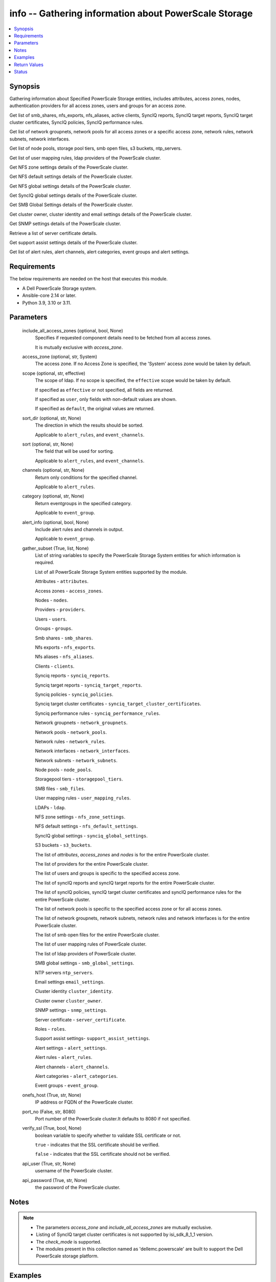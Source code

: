 .. _info_module:


info -- Gathering information about PowerScale Storage
======================================================

.. contents::
   :local:
   :depth: 1


Synopsis
--------

Gathering information about Specified PowerScale Storage entities, includes attributes, access zones, nodes, authentication providers for all access zones, users and groups for an access zone.

Get list of smb_shares, nfs_exports, nfs_aliases, active clients, SyncIQ reports, SyncIQ target reports, SyncIQ target cluster certificates, SyncIQ policies, SyncIQ performance rules.

Get list of network groupnets, network pools for all access zones or a specific access zone, network rules, network subnets, network interfaces.

Get list of node pools, storage pool tiers, smb open files, s3 buckets, ntp_servers.

Get list of user mapping rules, ldap providers of the PowerScale cluster.

Get NFS zone settings details of the PowerScale cluster.

Get NFS default settings details of the PowerScale cluster.

Get NFS global settings details of the PowerScale cluster.

Get SyncIQ global settings details of the PowerScale cluster.

Get SMB Global Settings details of the PowerScale cluster.

Get cluster owner, cluster identity and email settings details of the PowerScale cluster.

Get SNMP settings details of the PowerScale cluster.

Retrieve a list of server certificate details.

Get support assist settings details of the PowerScale cluster.

Get list of alert rules, alert channels, alert categories, event groups and alert settings.



Requirements
------------
The below requirements are needed on the host that executes this module.

- A Dell PowerScale Storage system.
- Ansible-core 2.14 or later.
- Python 3.9, 3.10 or 3.11.



Parameters
----------

  include_all_access_zones (optional, bool, None)
    Specifies if requested component details need to be fetched from all access zones.

    It is mutually exclusive with *access_zone*.


  access_zone (optional, str, System)
    The access zone. If no Access Zone is specified, the 'System' access zone would be taken by default.


  scope (optional, str, effective)
    The scope of ldap. If no scope is specified, the ``effective`` scope would be taken by default.

    If specified as ``effective`` or not specified, all fields are returned.

    If specified as ``user``, only fields with non-default values are shown.

    If specified as ``default``, the original values are returned.


  sort_dir (optional, str, None)
    The direction in which the results should be sorted.

    Applicable to ``alert_rules``, and ``event_channels``.


  sort (optional, str, None)
    The field that will be used for sorting.

    Applicable to ``alert_rules``, and ``event_channels``.


  channels (optional, str, None)
    Return only conditions for the specified channel.

    Applicable to ``alert_rules``.


  category (optional, str, None)
    Return eventgroups in the specified category.

    Applicable to ``event_group``.


  alert_info (optional, bool, None)
    Include alert rules and channels in output.

    Applicable to ``event_group``.


  gather_subset (True, list, None)
    List of string variables to specify the PowerScale Storage System entities for which information is required.

    List of all PowerScale Storage System entities supported by the module.

    Attributes - ``attributes``.

    Access zones - ``access_zones``.

    Nodes - ``nodes``.

    Providers - ``providers``.

    Users - ``users``.

    Groups - ``groups``.

    Smb shares - ``smb_shares``.

    Nfs exports - ``nfs_exports``.

    Nfs aliases - ``nfs_aliases``.

    Clients - ``clients``.

    Synciq reports - ``synciq_reports``.

    Synciq target reports - ``synciq_target_reports``.

    Synciq policies - ``synciq_policies``.

    Synciq target cluster certificates - ``synciq_target_cluster_certificates``.

    Synciq performance rules - ``synciq_performance_rules``.

    Network groupnets - ``network_groupnets``.

    Network pools - ``network_pools``.

    Network rules - ``network_rules``.

    Network interfaces - ``network_interfaces``.

    Network subnets - ``network_subnets``.

    Node pools - ``node_pools``.

    Storagepool tiers - ``storagepool_tiers``.

    SMB files - ``smb_files``.

    User mapping rules - ``user_mapping_rules``.

    LDAPs - ``ldap``.

    NFS zone settings - ``nfs_zone_settings``.

    NFS default settings - ``nfs_default_settings``.

    SyncIQ global settings - ``synciq_global_settings``.

    S3 buckets - ``s3_buckets``.

    The list of *attributes*, *access_zones* and *nodes* is for the entire PowerScale cluster.

    The list of providers for the entire PowerScale cluster.

    The list of users and groups is specific to the specified access zone.

    The list of syncIQ reports and syncIQ target reports for the entire PowerScale cluster.

    The list of syncIQ policies, syncIQ target cluster certificates and syncIQ performance rules for the entire PowerScale cluster.

    The list of network pools is specific to the specified access zone or for all access zones.

    The list of network groupnets, network subnets, network rules and network interfaces is for the entire PowerScale cluster.

    The list of smb open files for the entire PowerScale cluster.

    The list of user mapping rules of PowerScale cluster.

    The list of ldap providers of PowerScale cluster.

    SMB global settings - ``smb_global_settings``.

    NTP servers ``ntp_servers``.

    Email settings ``email_settings``.

    Cluster identity ``cluster_identity``.

    Cluster owner ``cluster_owner``.

    SNMP settings - ``snmp_settings``.

    Server certificate - ``server_certificate``.

    Roles - ``roles``.

    Support assist settings- ``support_assist_settings``.

    Alert settings - ``alert_settings``.

    Alert rules - ``alert_rules``.

    Alert channels - ``alert_channels``.

    Alert categories - ``alert_categories``.

    Event groups - ``event_group``.


  onefs_host (True, str, None)
    IP address or FQDN of the PowerScale cluster.


  port_no (False, str, 8080)
    Port number of the PowerScale cluster.It defaults to 8080 if not specified.


  verify_ssl (True, bool, None)
    boolean variable to specify whether to validate SSL certificate or not.

    ``true`` - indicates that the SSL certificate should be verified.

    ``false`` - indicates that the SSL certificate should not be verified.


  api_user (True, str, None)
    username of the PowerScale cluster.


  api_password (True, str, None)
    the password of the PowerScale cluster.





Notes
-----

.. note::
   - The parameters *access_zone* and *include_all_access_zones* are mutually exclusive.
   - Listing of SyncIQ target cluster certificates is not supported by isi_sdk_8_1_1 version.
   - The *check_mode* is supported.
   - The modules present in this collection named as 'dellemc.powerscale' are built to support the Dell PowerScale storage platform.




Examples
--------

.. code-block:: yaml+jinja

    
    - name: Get attributes of the PowerScale cluster
      dellemc.powerscale.info:
        onefs_host: "{{onefs_host}}"
        port_no: "{{powerscaleport}}"
        verify_ssl: "{{verify_ssl}}"
        api_user: "{{api_user}}"
        api_password: "{{api_password}}"
        gather_subset:
          - attributes

    - name: Get access_zones of the PowerScale cluster
      dellemc.powerscale.info:
        onefs_host: "{{onefs_host}}"
        port_no: "{{powerscaleport}}"
        verify_ssl: "{{verify_ssl}}"
        api_user: "{{api_user}}"
        api_password: "{{api_password}}"
        gather_subset:
          - access_zones

    - name: Get nodes of the PowerScale cluster
      dellemc.powerscale.info:
        onefs_host: "{{onefs_host}}"
        port_no: "{{powerscaleport}}"
        verify_ssl: "{{verify_ssl}}"
        api_user: "{{api_user}}"
        api_password: "{{api_password}}"
        gather_subset:
          - nodes

    - name: Get list of authentication providers for all access zones of the PowerScale cluster
      dellemc.powerscale.info:
        onefs_host: "{{onefs_host}}"
        port_no: "{{powerscaleport}}"
        verify_ssl: "{{verify_ssl}}"
        api_user: "{{api_user}}"
        api_password: "{{api_password}}"
        gather_subset:
          - providers

    - name: Get list of users for an access zone of the PowerScale cluster
      dellemc.powerscale.info:
        onefs_host: "{{onefs_host}}"
        port_no: "{{powerscaleport}}"
        verify_ssl: "{{verify_ssl}}"
        api_user: "{{api_user}}"
        api_password: "{{api_password}}"
        access_zone: "{{access_zone}}"
        gather_subset:
          - users

    - name: Get list of groups for an access zone of the PowerScale cluster
      dellemc.powerscale.info:
        onefs_host: "{{onefs_host}}"
        port_no: "{{powerscaleport}}"
        verify_ssl: "{{verify_ssl}}"
        api_user: "{{api_user}}"
        api_password: "{{api_password}}"
        access_zone: "{{access_zone}}"
        gather_subset:
          - groups

    - name: Get list of smb shares in the PowerScale cluster
      dellemc.powerscale.info:
        onefs_host: "{{onefs_host}}"
        port_no: "{{powerscaleport}}"
        verify_ssl: "{{verify_ssl}}"
        api_user: "{{api_user}}"
        api_password: "{{api_password}}"
        access_zone: "{{access_zone}}"
        gather_subset:
          - smb_shares

    - name: Get list of nfs exports in the PowerScale cluster
      dellemc.powerscale.info:
        onefs_host: "{{onefs_host}}"
        port_no: "{{powerscaleport}}"
        verify_ssl: "{{verify_ssl}}"
        api_user: "{{api_user}}"
        api_password: "{{api_password}}"
        access_zone: "{{access_zone}}"
        gather_subset:
          - nfs_exports

    - name: Get list of nfs aliases in the PowerScale cluster
      dellemc.powerscale.info:
        onefs_host: "{{onefs_host}}"
        port_no: "{{powerscaleport}}"
        verify_ssl: "{{verify_ssl}}"
        api_user: "{{api_user}}"
        api_password: "{{api_password}}"
        access_zone: "{{access_zone}}"
        gather_subset:
          - nfs_aliases

    - name: Get list of clients in the PowerScale cluster
      dellemc.powerscale.info:
        onefs_host: "{{onefs_host}}"
        port_no: "{{powerscaleport}}"
        verify_ssl: "{{verify_ssl}}"
        api_user: "{{api_user}}"
        api_password: "{{api_password}}"
        gather_subset:
          - clients

    - name: Get list of SyncIQ reports and SyncIQ target Reports in the PowerScale cluster
      dellemc.powerscale.info:
        onefs_host: "{{onefs_host}}"
        port_no: "{{powerscaleport}}"
        verify_ssl: "{{verify_ssl}}"
        api_user: "{{api_user}}"
        api_password: "{{api_password}}"
        gather_subset:
          - synciq_reports
          - synciq_target_reports

    - name: Get list of SyncIQ policies in the PowerScale cluster
      dellemc.powerscale.info:
        onefs_host: "{{onefs_host}}"
        port_no: "{{powerscaleport}}"
        verify_ssl: "{{verify_ssl}}"
        api_user: "{{api_user}}"
        api_password: "{{api_password}}"
        gather_subset:
          - synciq_policies

    - name: Get list of SyncIQ target cluster certificates in the PowerScale cluster
      dellemc.powerscale.info:
        onefs_host: "{{onefs_host}}"
        port_no: "{{powerscaleport}}"
        verify_ssl: "{{verify_ssl}}"
        api_user: "{{api_user}}"
        api_password: "{{api_password}}"
        gather_subset:
          - synciq_target_cluster_certificates

    - name: Get list of SyncIQ performance rules in the PowerScale cluster
      dellemc.powerscale.info:
        onefs_host: "{{onefs_host}}"
        port_no: "{{powerscaleport}}"
        verify_ssl: "{{verify_ssl}}"
        api_user: "{{api_user}}"
        api_password: "{{api_password}}"
        gather_subset:
          - synciq_performance_rules

    - name: Get list of network groupnets of the PowerScale cluster
      dellemc.powerscale.info:
        onefs_host: "{{onefs_host}}"
        verify_ssl: "{{verify_ssl}}"
        api_user: "{{api_user}}"
        api_password: "{{api_password}}"
        gather_subset:
          - network_groupnets

    - name: Get list of network pools of the PowerScale cluster
      dellemc.powerscale.info:
        onefs_host: "{{onefs_host}}"
        verify_ssl: "{{verify_ssl}}"
        api_user: "{{api_user}}"
        api_password: "{{api_password}}"
        gather_subset:
          - network_pools

    - name: Get list of network pools for all access zones of the PowerScale cluster
      dellemc.powerscale.info:
        onefs_host: "{{onefs_host}}"
        verify_ssl: "{{verify_ssl}}"
        api_user: "{{api_user}}"
        include_all_access_zones: true
        gather_subset:
          - network_pools

    - name: Get list of network rules of the PowerScale cluster
      dellemc.powerscale.info:
        onefs_host: "{{onefs_host}}"
        verify_ssl: "{{verify_ssl}}"
        api_user: "{{api_user}}"
        api_password: "{{api_password}}"
        gather_subset:
          - network_rules

    - name: Get list of network interfaces of the PowerScale cluster
      dellemc.powerscale.info:
        onefs_host: "{{onefs_host}}"
        verify_ssl: "{{verify_ssl}}"
        api_user: "{{api_user}}"
        api_password: "{{api_password}}"
        gather_subset:
          - network_interfaces

    - name: Get list of network subnets of the PowerScale cluster
      dellemc.powerscale.info:
        onefs_host: "{{onefs_host}}"
        verify_ssl: "{{verify_ssl}}"
        api_user: "{{api_user}}"
        api_password: "{{api_password}}"
        gather_subset:
          - network_subnets

    - name: Get list of node pools of the PowerScale cluster
      dellemc.powerscale.info:
        onefs_host: "{{onefs_host}}"
        verify_ssl: "{{verify_ssl}}"
        api_user: "{{api_user}}"
        api_password: "{{api_password}}"
        gather_subset:
          - node_pools
      register: subset_result

    - name: Get list of storage pool tiers of the PowerScale cluster
      dellemc.powerscale.info:
        onefs_host: "{{onefs_host}}"
        verify_ssl: "{{verify_ssl}}"
        api_user: "{{api_user}}"
        api_password: "{{api_password}}"
        gather_subset:
          - storagepool_tiers
      register: subset_result

    - name: Get list of smb open files of the PowerScale cluster
      dellemc.powerscale.info:
        onefs_host: "{{onefs_host}}"
        verify_ssl: "{{verify_ssl}}"
        api_user: "{{api_user}}"
        api_password: "{{api_password}}"
        gather_subset:
          - smb_files

    - name: Get list of user mapping rule of the PowerScale cluster
      dellemc.powerscale.info:
        onefs_host: "{{onefs_host}}"
        verify_ssl: "{{verify_ssl}}"
        api_user: "{{api_user}}"
        api_password: "{{api_password}}"
        gather_subset:
          - user_mapping_rules

    - name: Get list of ldap providers of the PowerScale cluster
      dellemc.powerscale.info:
        onefs_host: "{{onefs_host}}"
        verify_ssl: "{{verify_ssl}}"
        api_user: "{{api_user}}"
        api_password: "{{api_password}}"
        gather_subset:
          - ldap
        scope: "effective"

    - name: Get the NFS zone settings of the PowerScale cluster
      dellemc.powerscale.info:
        onefs_host: "{{onefs_host}}"
        verify_ssl: "{{verify_ssl}}"
        api_user: "{{api_user}}"
        api_password: "{{api_password}}"
        gather_subset:
          - nfs_zone_settings

    - name: Get the NFS default settings of the PowerScale cluster
      dellemc.powerscale.info:
        onefs_host: "{{onefs_host}}"
        verify_ssl: "{{verify_ssl}}"
        api_user: "{{api_user}}"
        api_password: "{{api_password}}"
        gather_subset:
          - nfs_default_settings

    - name: Get the NFS global settings of the PowerScale cluster
      dellemc.powerscale.info:
        onefs_host: "{{onefs_host}}"
        verify_ssl: "{{verify_ssl}}"
        api_user: "{{api_user}}"
        api_password: "{{api_password}}"
        gather_subset:
          - nfs_global_settings

    - name: Get SyncIQ global settings details of the PowerScale cluster
      dellemc.powerscale.info:
        onefs_host: "{{ onefs_host }}"
        verify_ssl: "{{ verify_ssl }}"
        api_user: "{{ api_user }}"
        api_password: "{{ api_password }}"
        gather_subset:
          - synciq_global_settings

    - name: Get S3 bucket list for the PowerScale cluster
      dellemc.powerscale.info:
        onefs_host: "{{ onefs_host }}"
        verify_ssl: "{{ verify_ssl }}"
        api_user: "{{ api_user }}"
        api_password: "{{ api_password }}"
        gather_subset:
          - s3_buckets

    - name: Get SMB global settings from PowerScale cluster
      dellemc.powerscale.info:
        onefs_host: "{{ onefs_host }}"
        verify_ssl: "{{ verify_ssl }}"
        api_user: "{{ api_user }}"
        api_password: "{{ api_password }}"
        gather_subset:
          - smb_global_settings

    - name: Get the list of server certificate
      dellemc.powerscale.info:
        onefs_host: "{{ onefs_host }}"
        verify_ssl: "{{ verify_ssl }}"
        api_user: "{{ api_user }}"
        api_password: "{{ api_password }}"
        gather_subset:
          - server_certificate

    - name: Get NTP servers from PowerScale cluster
      dellemc.powerscale.info:
        onefs_host: "{{ onefs_host }}"
        verify_ssl: "{{ verify_ssl }}"
        api_user: "{{ api_user }}"
        api_password: "{{ api_password }}"
        gather_subset:
          - ntp_servers

    - name: Get SNMP settings from PowerScale cluster
      dellemc.powerscale.info:
        onefs_host: "{{ onefs_host }}"
        verify_ssl: "{{ verify_ssl }}"
        api_user: "{{ api_user }}"
        api_password: "{{ api_password }}"
        gather_subset:
          - snmp_settings

    - name: Get email settings details from PowerScale cluster
      dellemc.powerscale.info:
        onefs_host: "{{ onefs_host }}"
        verify_ssl: "{{ verify_ssl }}"
        api_user: "{{ api_user }}"
        api_password: "{{ api_password }}"
        gather_subset:
          - email_settings

    - name: Get cluster identity details from PowerScale cluster
      dellemc.powerscale.info:
        onefs_host: "{{ onefs_host }}"
        verify_ssl: "{{ verify_ssl }}"
        api_user: "{{ api_user }}"
        api_password: "{{ api_password }}"
        gather_subset:
          - cluster_identity

    - name: Get cluster owner details from PowerScale cluster
      dellemc.powerscale.info:
        onefs_host: "{{ onefs_host }}"
        verify_ssl: "{{ verify_ssl }}"
        api_user: "{{ api_user }}"
        api_password: "{{ api_password }}"
        gather_subset:
          - cluster_owner

    - name: Get support assist settings from PowerScale cluster
      dellemc.powerscale.info:
        onefs_host: "{{ onefs_host }}"
        verify_ssl: "{{ verify_ssl }}"
        api_user: "{{ api_user }}"
        api_password: "{{ api_password }}"
        gather_subset:
          - support_assist_settings

    - name: Get alert categories and alert settings from PowerScale cluster
      dellemc.powerscale.info:
        onefs_host: "{{ onefs_host }}"
        verify_ssl: "{{ verify_ssl }}"
        api_user: "{{ api_user }}"
        api_password: "{{ api_password }}"
        gather_subset:
          - alert_categories
          - alert_settings

    - name: Get list of alert rules in descending order from PowerScale cluster
      dellemc.powerscale.info:
        onefs_host: "{{ onefs_host }}"
        verify_ssl: "{{ verify_ssl }}"
        api_user: "{{ api_user }}"
        api_password: "{{ api_password }}"
        gather_subset:
          - alert_rules
        sort_dir: "desc"

    - name: Get list of event groups with alert info from PowerScale cluster
      dellemc.powerscale.info:
        onefs_host: "{{ onefs_host }}"
        verify_ssl: "{{ verify_ssl }}"
        api_user: "{{ api_user }}"
        api_password: "{{ api_password }}"
        gather_subset:
          - event_group
        alert_info: true

    - name: Get sorted list of alert channel based on name key from PowerScale cluster
      dellemc.powerscale.info:
        onefs_host: "{{ onefs_host }}"
        verify_ssl: "{{ verify_ssl }}"
        api_user: "{{ api_user }}"
        api_password: "{{ api_password }}"
        gather_subset:
          - alert_channels
        sort: "name"



Return Values
-------------

changed (always, bool, false)
  Shows Whether or not the resource has changed.


AccessZones (When C(access_zones) is in a given I(gather_subset), dict, [{'zones': [{'alternate_system_provider': 'lsa-file-provider:MinimumRequired', 'auth_providers': ['lsa-local-provider:sampe-az'], 'cache_entry_expiry': 14400, 'groupnet': 'groupnet0', 'home_directory_umask': 63, 'id': 'Bhavneet-SS', 'ifs_restricted': [], 'name': 'Bhavneet-SS', 'negative_cache_entry_expiry': 60, 'netbios_name': '', 'path': '/ifs', 'skeleton_directory': '/usr/share/skel', 'system': False, 'system_provider': 'lsa-file-provider:System', 'user_mapping_rules': [], 'zone_id': 18}]}])
  Access zones of  the PowerScale storage system.


  zones (, list, )
    List of different access zone.



Attributes (When C(attributes) is in a given I(gather_subset), dict, {'Cluster_Version': {'errors': [], 'nodes': [{'build': 'B_9_5_0_005(RELEASE)', 'id': 1, 'release': 'x.x.0.0', 'revision': '124', 'type': 'Isilon OneFS', 'version': 'Isilon OneFS x.x.0.0'}], 'total': 3}, 'Config': {'description': '', 'devices': [{'devid': 1, 'guid': '000e1e84be90ac5e7d62df0dfc180d3d0ccb', 'is_up': True, 'lnn': 1}], 'encoding': 'utf-8', 'guid': '000e1e84be902f5f7d62ef254853667f0792', 'has_quorum': True, 'is_compliance': False, 'is_virtual': False, 'is_vonefs': False, 'join_mode': 'Manual', 'local_devid': 1, 'local_lnn': 1, 'local_serial': 'xxxx-xxxx-xxxxx', 'name': 'LAB-IsilonS-xxxxx', 'onefs_version': {'build': 'B_x_x_0_005(RELEASE)', 'copyright': 'Copyright (c) 2001-2022 Dell Inc. All Rights Reserved.', 'reldate': 'xxxx', 'release': 'x.x.0.0', 'revision': '649926064822288389', 'type': 'Isilon OneFS', 'version': 'Isilon OneFS x.x.0.0'}, 'timezone': {'abbreviation': 'GMT', 'custom': '', 'name': 'Greenwich Mean Time', 'path': 'GMT'}, 'upgrade_type': None}, 'Contact_Info': {}, 'External_IP': {}, 'Logon_msg': {}})
  Different Attributes of the PowerScale storage system.


  Cluster_Version (, dict, )
    Cluster version of the PowerScale storage system.


  Config (, dict, )
    Config details of the PowerScale storage system.


  Contact_Info (, dict, )
    Contact details of the PowerScale storage system.


  External_IP (, dict, )
    External IPs of the PowerScale storage system.


  Logon_msg (, dict, )
    Log-on messages of the PowerScale storage system.



Clients (When C(clients) is in a given I(gather_subset), list, [{'local_address': 'x.x.x.x', 'local_name': 'x.x.x.x', 'node': 1, 'protocol': 'nfs4', 'remote_address': 'x.x.x.x', 'remote_name': 'x.x.x.x'}])
  List all clients present in the PowerScale system.


  local_address (, str, )
    Local address of the client.


  local_name (, str, )
    Local name of the client.


  node (, int, )
    Node on which client exists.


  protocol (, str, )
    Protocol that client uses.


  remote_address (, str, )
    Remote address of the client.


  remote_name (, str, )
    Remote address of the client.



Groups (When C(groups) is in a given I(gather_subset), list, [{'groups': [{'dn': 'CN=Administrators,CN=Builtin,DC=PIE-ISILONS-xxx', 'dns_domain': None, 'domain': 'BUILTIN', 'generated_gid': False, 'gid': {'id': 'GID:1544', 'name': None, 'type': None}, 'id': 'Administrators', 'member_of': None, 'name': 'Administrators', 'object_history': [], 'provider': 'lsa-local-provider:System', 'sam_account_name': 'Administrators', 'sid': {'id': 'SID:S-1-5-32-544', 'name': None, 'type': None}, 'type': 'group'}]}])
  List of all groups.


  groups (, list, )
    List of groups details.


    id (, str, )
      ID of the groups.


    name (, str, )
      Name of the groups.


    provider (, str, )
      The provider of the groups.




LdapProviders (When C(ldap) is in a given I(gather_subset), list, [{'linked_access_zones': ['System'], 'base_dn': 'dc=sample,dc=ldap,dc=domain,dc=com', 'bind_dn': 'cn=administrator,dc=sample,dc=ldap,dc=domain,dc=com', 'groupnet': 'groupnet', 'name': 'sample-ldap', 'server_uris': 'ldap://xx.xx.xx.xx', 'status': 'online'}])
  Provide details of LDAP providers.


  linked_access_zones (, list, )
    List of access zones linked to the authentication provider.


  base_dn (, str, )
    Specifies the root of the tree in which to search identities.


  bind_dn (, str, )
    Specifies the distinguished name for binding to the LDAP server.


  groupnet (, str, )
    Groupnet identifier.


  name (, str, )
    Specifies the name of the LDAP provider.


  server_uris (, str, )
    Specifies the server URIs.


  status (, str, )
    Specifies the status of the provider.



NetworkGroupnets (When C(network_groupnets) is in a given I(gather_subset), list, [{'id': 'sample', 'name': 'groupnet0'}])
  List of Network Groupnets.


  id (, str, )
    ID of the groupnet.


  name (, str, )
    Name of the groupnet.



NetworkInterfaces (When C(network_interfaces) is in a given I(gather_subset), list, [{'flags': [], 'id': '3:ext-agg', 'ip_addrs': [], 'ipv4_gateway': None, 'ipv6_gateway': None, 'lnn': 3, 'mtu': 0, 'name': 'ext-agg', 'nic_name': 'lagg0', 'owners': [], 'speed': None, 'status': 'inactive', 'type': 'aggregated', 'vlans': []}])
  List of Network interfaces.


  flags (, list, )
    List of interface flags.


  id (, str, )
    ID of the interface.


  ip_addrs (, list, )
    List of IP addresses.


  ipv4_gateway (, str, )
    Address of the default IPv4 gateway.


  ipv6_gateway (, str, )
    Address of the default IPv6 gateway.


  lnn (, int, )
    Interface's lnn.


  mtu (, int, )
    The mtu the interface.


  name (, str, )
    Name of the interface.


  nic_name (, str, )
    NIC name.


  owners (, list, )
    List of owners.


  speed (, int, )
    Interface's speed.


  status (, str, )
    Status of the interface.


  type (, str, )
    Type of the interface.


  vlans (, list, )
    List of VLANs.



NetworkPools (When C(network_pools) is in a given I(gather_subset), list, [{'id': 'groupnet0.subnet0.pool0', 'name': 'pool0'}])
  List of Network Pools.


  id (, str, )
    ID of the Network Pool.


  name (, str, )
    Name of the Network Pool.



NetworkRules (When C(network_rules) is in a given I(gather_subset), list, [{'id': 'groupnet0.subnet0.pool0.test_rule', 'name': 'test_rule'}])
  List of the Network rules.


  id (, str, )
    Name of the Network Pool.


  name (, str, )
    Name of the Network Pool.



NetworkSubnets (When C(network_subnets) is in a given I(gather_subset), list, [{'id': 'groupnet0.subnet0.pool0.test_rule', 'name': 'test_rule'}])
  List of the Network subnets.


  id (, str, )
    Name of the Network Pool.


  name (, str, )
    Name of the Network Pool.



NfsAliases (When C(nfs_aliases) is in a given I(gather_subset), list, [{'health': 'path not found', 'id': '/ifs_#$%^&*()', 'name': '/ifs_#$%^&*()', 'path': '/ifs/sample_alias_1', 'zone': 'System'}])
  List of NFS Aliases.


  health (, str, )
    Specifies the health of the NFS alias.


  id (, str, )
    ID of the NFS alias.


  name (, str, )
    Name of the NFS alias.


  path (, str, )
    Path of the NFS alias.


  zone (, str, )
    Access zone of the NFS alias.



NfsExports (When C(nfs_exports) is in a given I(gather_subset), list, [{'id': 205, 'paths': ['/ifs/data/sample/fs1']}])
  List of NFS exports.


  id (, str, )
    ID of the NFS exports.


  path (, list, )
    Path of the NFS exports.



NfsZoneSettings (When C(nfs_zone_settings) is in a given I(gather_subset), dict, {'nfsv4_allow_numeric_ids': True, 'nfsv4_domain': 'sample.com', 'nfsv4_no_domain': True, 'nfsv4_no_domain_uids': True, 'nfsv4_no_names': True, 'nfsv4_replace_domain': True, 'zone': 'System'})
  Details of NFS zone settings.


  nfsv4_allow_numeric_ids (, bool, )
    If ``true``, sends owners and groups as UIDs and GIDs when look up fails or if the *nfsv4_no_names* property is set to 1.


  nfsv4_domain (, str, )
    Specifies the domain through which users and groups are associated.


  nfsv4_no_domain (, bool, )
    If ``true``, sends owners and groups without a domain name.


  nfsv4_no_domain_uids (, bool, )
    If ``true``, sends UIDs and GIDs without a domain name.


  nfsv4_no_names (, bool, )
    If ``true``, sends owners and groups as UIDs and GIDs.


  nfsv4_replace_domain (, bool, )
    If ``true``, replaces the owner or group domain with an NFS domain name.


  zone (, str, )
    Specifies the access zone in which the NFS zone settings apply.



NfsGlobalSettings (When C(nfs_global_settings) is in a given I(gather_subset), dict, {'nfsv3_enabled': False, 'nfsv3_rdma_enabled': True, 'nfsv40_enabled': True, 'nfsv41_enabled': True, 'nfsv42_enabled': False, 'nfsv4_enabled': True, 'rpc_maxthreads': 20, 'rpc_minthreads': 17, 'rquota_enabled': True, 'service': True})
  Details of NFS global settings.


  nfsv3_enabled (, bool, )
    Whether NFSv3 protocol is enabled/disabled.


  nfsv3_rdma_enabled (, bool, )
    Whether rdma is enabled for NFSv3 protocol.


  nfsv40_enabled (, bool, )
    Whether version 0 of NFSv4 protocol is enabled/disabled.


  nfsv41_enabled (, bool, )
    Whether version 1 of NFSv4 protocol is enabled/disabled.


  nfsv42_enabled (, bool, )
    Whether version 2 of NFSv4 protocol is enabled/disabled.


  nfsv4_enabled (, bool, )
    Whether NFSv4 protocol is enabled/disabled.


  rpc_maxthreads (, int, )
    Specifies the maximum number of threads in the nfsd thread pool.


  rpc_minhreads (, int, )
    Specifies the minimum number of threads in the nfsd thread pool.


  rquota_enabled (, bool, )
    Whether the rquota protocol is enabled/disabled.


  service (, bool, )
    Whether the NFS service is enabled/disabled.



NodePools (When C(node_pools) is in a given I(gather_subset), list, [{'can_disable_l3': True, 'can_enable_l3': True, 'health_flags': ['missing_drives'], 'id': 1, 'l3': True, 'l3_status': 'l3', 'lnns': [1], 'manual': False, 'name': 's210_6.9tb_1.6tb-ssd_64gb', 'node_type_ids': [1], 'protection_policy': '+2d:1n', 'tier': None, 'transfer_limit_pct': 90, 'transfer_limit_state': 'default', 'usage': {}}])
  List of the Node pools.


  id (, str, )
    ID of the node pool.


  lnns (, list, )
    Node pool's lnns.


  name (, str, )
    Name of the node pool.


  protection_policy (, str, )
    Protection policy of the node pool.


  usage (, dict, )
    Usage of the node pool.



Nodes (When C(nodes) is in a given I(gather_subset), dict, {'nodes': [], 'total': 1})
  Contain the list of Nodes in the PowerScale cluster.


  nodes (, list, )
    Specifies the deatils of the node.


  total (, int, )
    Total number of nodes.



Providers (When C(providers) is in a given I(gather_subset), list, {'provider_instances': [{'active_server': None, 'connections': [], 'groupnet': None, 'id': 'lsa-local-provider:System', 'name': 'System', 'status': 'active', 'type': 'local', 'zone_name': 'System'}]})
  Contains different type of providers in the PowerScale system.


  provider_instances (, list, )
    List of providers.


    active_server (, str, )
      Active server of the provider.


    connections (, str, )
      Different connections of provider.


    groupnet (, str, )
      Groupnet of the provider.


    id (, str, )
      ID of the provider.


    name (, str, )
      Name of the provider.


    status (, str, )
      Status of the provider.


    type (, str, )
      Type of the provider


    zone_name (, str, )
      Access zone of the provider.




SmbOpenFiles (When C(smb_files) is in a given I(gather_subset), list, [{'file': 'C:\\ifs', 'id': 1370, 'locks': 0, 'permissions': ['read'], 'user': 'admin'}])
  List of SMB open files.


  file (, str, )
    Path of file within /ifs.


  id (, int, )
    The ID of the SMB open file.


  locks (, int, )
    The number of locks user holds on file.


  permission (, list, )
    The user's permissions on file.


  user (, str, )
    User holding file open.



SmbShares (When C(smb_shares) is in a given I(gather_subset), list, [{'id': 'Atest', 'name': 'Atest'}])
  List of the SMB Shares.


  id (, str, )
    ID of the SMB Share.


  name (, str, )
    Name of the SMB Share.



StoragePoolTiers (When C(storagepool_tiers) is in a given I(gather_subset), list, [{'children': [], 'id': 984, 'lnns': [], 'name': 'Ansible_Tier_1', 'usage': {}}])
  List of the storage pool tiers.


  children (, list, )
    Children in the storage pool tiers.


  id (, str, )
    ID of the storage pool tier.


  lnns (, list, )
    Storage pool tier's lnn.


  name (, str, )
    Name of the storage pool tier.


  usage (, list, )
    Usage of the storage pool tiers.



SynciqPerformanceRules (When C(synciq_performance_rules) is in a given I(gather_subset), list, [{'enabled': True, 'id': 'fc-0', 'limit': '1files/sec', 'schedule': {}, 'type': 'file_count'}])
  List of SyncIQ performance rules.


  enabled (, bool, )
    Whether SyncIQ performance rule enabled.


  id (, str, )
    ID of the SyncIQ performance rule.


  limit (, str, )
    Limits of the SyncIQ performance rule.


  schedule (, dict, )
    Schedule of the SyncIQ performance rule.


  type (, str, )
    The type of the SyncIQ performance rule.



SynciqPolicies (When C(synciq_policies) is in a given I(gather_subset), list, [{'enabled': True, 'id': '1ee8ad74f6f147894d21e339d57c3d1b', 'name': 'dk2-nginx-10-230-24-249-Five_Minutes', 'schedule': 'when-source-modified', 'source_root_path': '/ifs/data/sample-x.x.x.x-Five_Minutes', 'target_path': '/ifs/data/dk2-nginx-x.x.x.x-Five_Minutes'}])
  List of the SyncIQ policies.


  enabled (, bool, )
    Whether SyncIQ policies enabled.


  id (, str, )
    ID of the SyncIQ policies.


  name (, str, )
    Name of the SyncIQ policies.


  schedule (, str, )
    Schedule of the SyncIQ policies.


  source_root_path (, str, )
    Source path of the SyncIQ policies.


  target_path (, str, )
    Target path of the SyncIQ policies.



SynciqReports (When C(synciq_reports) is in a given I(gather_subset), list, [{'id': '1ee8ad74f6f147894d21e339d57c3d1b', 'name': 'dk2-nginx-10-230-24-249-Five_Minutes'}])
  List of the SyncIQ reports.


  id (, str, )
    ID of the SyncIQ reports.


  name (, str, )
    Name of the SyncIQ reports.



SynciqTargetClusterCertificate (When C(synciq_target_cluster_certificates) is in a given I(gather_subset), list, [{'id': '077f119e54ec2c12c74f011433cd33ac5c', 'name': 'sample'}])
  List of the SyncIQ Target cluster certificates.


  id (, str, )
    ID of the SyncIQ Target cluster certificates.


  name (, str, )
    Name of the SyncIQ Target cluster certificates.



SynciqTargetReports (When C(synciq_target_reports) is in a given I(gather_subset), list, [{'id': 'cicd-repctl-0419-t151741-10-247-100-10-Five_Minutes', 'name': 'cicd-repctl-0419-t1741-10-247-100-10-Five_Minutes'}])
  List of the SyncIQ Target reports.


  id (, str, )
    ID of the SyncIQ Target reports.


  name (, str, )
    Name of the SyncIQ Target reports.



UserMappingRules (When C(user_mapping_rules) is in a given I(gather_subset), list, [{'apply_order': 1, 'operator': 'append', 'options': {'_break': False, 'default_user': None, 'group': True, 'groups': True, 'user': True}, 'user1': {'domain': None, 'user': 'test_user_2'}, 'user2': {'domain': None, 'user': 'test_user_1'}}])
  List of the User mapping rules.


  apply_order (, int, )
    Current order of the rule.


  operator (, str, )
    The operation that a rule carries out.


  options (, dict, )
    The operation that a rule carries out.


  user1 (, dict, )
    A UNIX user or an Active Directory user.


  user2 (, dict, )
    A UNIX user or an Active Directory user.



Users (When C(users) is in a given I(gather_subset), list, [{'users': [{'dn': 'CN=test_ans_user,CN=Users,DC=X-ISILON-X', 'dns_domain': None, 'domain': 'x-ISILON-X', 'email': 'testuser_ans@dell.com', 'gid': {'id': 'GID:1800', 'name': None, 'type': None}, 'home_directory': '/ifs/home/test_ans_user', 'id': 'test_ans_user', 'name': 'test_ans_user', 'on_disk_user_identity': {'id': 'UID:2016', 'name': None, 'type': None}, 'password_expired': False, 'primary_group_sid': {'id': 'SID:S-1-5-21-2193650305-1279797252-961391754-800', 'name': None, 'type': None}, 'prompt_password_change': False, 'provider': 'lsa-local-provider:System', 'sam_account_name': 'test_ans_user', 'shell': '/bin/zsh', 'sid': {'id': 'SID:S-1-5-21-2193650305-1279797252-961391754-1025', 'name': None, 'type': None}, 'ssh_public_keys': [], 'type': 'user', 'uid': {'id': 'UID:2016', 'name': None, 'type': None}, 'upn': 'test_ans_user@x-ISILON-X', 'user_can_change_password': True}]}])
  List of all Users.


  users (, list, )
    List of users details.


    id (, str, )
      ID of the user.


    name (, str, )
      Name of the user.


    provider (, str, )
      The provider of the user.




nfs_default_settings (always, dict, {'map_root': {'enabled': True, 'primary_group': {'id': 'None', 'name': 'None', 'type': 'None'}, 'secondary_groups': [], 'user': {'id': 'USER:nobody', 'name': 'None', 'type': 'None'}}, 'map_non_root': {'enabled': False, 'primary_group': {'id': 'None', 'name': 'None', 'type': 'None'}, 'secondary_groups': [], 'user': {'id': 'USER:nobody', 'name': 'None', 'type': 'None'}}, 'map_failure': {'enabled': False, 'primary_group': {'id': 'None', 'name': 'None', 'type': 'None'}, 'secondary_groups': [], 'user': {'id': 'USER:nobody', 'name': 'None', 'type': 'None'}}, 'name_max_size': 255, 'block_size': 8192, 'commit_asynchronous': False, 'directory_transfer_size': 131072, 'read_transfer_max_size': 1048576, 'read_transfer_multiple': 512, 'read_transfer_size': 131072, 'setattr_asynchronous': False, 'write_datasync_action': 'DATASYNC', 'write_datasync_reply': 'DATASYNC', 'write_filesync_action': 'FILESYNC', 'write_filesync_reply': 'FILESYNC', 'write_transfer_max_size': 1048576, 'write_transfer_multiple': 512, 'write_transfer_size': 524288, 'write_unstable_action': 'UNSTABLE', 'write_unstable_reply': 'UNSTABLE', 'max_file_size': 9223372036854775807, 'readdirplus': True, 'return_32bit_file_ids': False, 'can_set_time': True, 'encoding': 'DEFAULT', 'map_lookup_uid': False, 'symlinks': True, 'time_delta': '1e-09', 'zone': 'sample-zone'})
  The NFS default settings.


  map_root (, dict, )
    Mapping of incoming root users to a specific user and/or group ID.


  map_non_root (, dict, )
    Mapping of non-root users to a specific user and/or group ID.


  map_failure (, dict, )
    Mapping of users to a specific user and/or group ID after a failed auth attempt.


  name_max_size (, dict, )
    Specifies the reported maximum length of a file name. This parameter does not affect server behavior, but is included to accommodate legacy client requirements.


  block_size (, dict, )
    Specifies the block size returned by the NFS statfs procedure.


  directory_transfer_size (, dict, )
    Specifies the preferred size for directory read operations. This value is used to advise the client of optimal settings for the server, but is not enforced.


  read_transfer_max_size (, dict, )
    Specifies the maximum buffer size that clients should use on NFS read requests. This value is used to advise the client of optimal settings for the server, but is not enforced.


  read_transfer_multiple (, dict, )
    Specifies the preferred multiple size for NFS read requests. This value is used to advise the client of optimal settings for the server, but is not enforced.


  read_transfer_size (, dict, )
    Specifies the preferred size for NFS read requests. This value is used to advise the client of optimal settings for the server, but is not enforced.


  write_transfer_max_size (, dict, )
    Specifies the maximum buffer size that clients should use on NFS write requests. This value is used to advise the client of optimal settings for the server, but is not enforced.


  write_transfer_multiple (, dict, )
    Specifies the preferred multiple size for NFS write requests. This value is used to advise the client of optimal settings for the server, but is not enforced.


  write_transfer_size (, dict, )
    Specifies the preferred multiple size for NFS write requests. This value is used to advise the client of optimal settings for the server, but is not enforced.


  max_file_size (, dict, )
    Specifies the maximum file size for any file accessed from the export. This parameter does not affect server behavior, but is included to accommodate legacy client requirements.


  security_flavors (, list, )
    Specifies the authentication types that are supported for this export.


  commit_asynchronous (, bool, )
    True if NFS commit requests execute asynchronously.


  setattr_asynchronous (, bool, )
    True if set attribute operations execute asynchronously.


  readdirplus (, bool, )
    True if 'readdirplus' requests are enabled. Enabling this property might improve network performance and is only available for NFSv3.


  return_32bit_file_ids (, bool, )
    Limits the size of file identifiers returned by NFSv3+ to 32-bit values (may require remount).


  can_set_time (, bool, )
    True if the client can set file times through the NFS set attribute request. This parameter does not affect server behavior, but is included to accommodate legacy client requirements.


  map_lookup_uid (, bool, )
    True if incoming user IDs (UIDs) are mapped to users in the OneFS user database. When set to False, incoming UIDs are applied directly to file operations.


  symlinks (, bool, )
    True if symlinks are supported. This value is used to advise the client of optimal settings for the server, but is not enforced.


  write_datasync_action (, str, )
    Specifies the synchronization type for data sync action.


  write_datasync_reply (, str, )
    Specifies the synchronization type for data sync reply.


  write_filesync_action (, str, )
    Specifies the synchronization type for file sync action.


  write_filesync_reply (, str, )
    Specifies the synchronization type for file sync reply.


  write_unstable_action (, str, )
    Specifies the synchronization type for unstable action.


  write_unstable_reply (, str, )
    Specifies the synchronization type for unstable reply.


  encoding (, str, )
    Specifies the default character set encoding of the clients connecting to the export, unless otherwise specified.


  time_delta (, dict, )
    Specifies the resolution of all time values that are returned to the clients.


  zone (, str, )
    The zone to which the NFS default settings apply.



SynciqGlobalSettings (always, dict, {'bandwidth_reservation_reserve_absolute': None, 'bandwidth_reservation_reserve_percentage': 1, 'cluster_certificate_id': 'xxxx', 'encryption_cipher_list': '', 'encryption_required': True, 'force_interface': False, 'max_concurrent_jobs': 16, 'ocsp_address': '', 'ocsp_issuer_certificate_id': '', 'preferred_rpo_alert': 0, 'renegotiation_period': 28800, 'report_email': [], 'report_max_age': 31536000, 'report_max_count': 2000, 'restrict_target_network': False, 'rpo_alerts': True, 'service': 'off', 'service_history_max_age': 31536000, 'service_history_max_count': 2000, 'source_network': None, 'tw_chkpt_interval': None, 'use_workers_per_node': False})
  The SyncIQ global settings details.


  bandwidth_reservation_reserve_absolute (, int, )
    The absolute bandwidth reservation for SyncIQ.


  bandwidth_reservation_reserve_percentage (, int, )
    The percentage-based bandwidth reservation for SyncIQ.


  cluster_certificate_id (, str, )
    The ID of the cluster certificate used for SyncIQ.


  encryption_cipher_list (, str, )
    The list of encryption ciphers used for SyncIQ.


  encryption_required (, bool, )
    Whether encryption is required or not for SyncIQ.


  force_interface (, bool, )
    Whether the force interface is enabled or not for SyncIQ.


  max_concurrent_jobs (, int, )
    The maximum number of concurrent jobs for SyncIQ.


  ocsp_address (, str, )
    The address of the OCSP server used for SyncIQ certificate validation.


  ocsp_issuer_certificate_id (, str, )
    The ID of the issuer certificate used for OCSP validation in SyncIQ.


  preferred_rpo_alert (, bool, )
    Whether the preferred RPO alert is enabled or not for SyncIQ.


  renegotiation_period (, int, )
    The renegotiation period in seconds for SyncIQ.


  report_email (, str, )
    The email address to which SyncIQ reports are sent.


  report_max_age (, int, )
    The maximum age in days of reports that are retained by SyncIQ.


  report_max_count (, int, )
    The maximum number of reports that are retained by SyncIQ.


  restrict_target_network (, bool, )
    Whether to restrict the target network in SyncIQ.


  rpo_alerts (, bool, )
    Whether RPO alerts are enabled or not in SyncIQ.


  service (, str, )
    Specifies whether the SyncIQ service is currently on, off, or paused.


  service_history_max_age (, int, )
    The maximum age in days of service history that is retained by SyncIQ.


  service_history_max_count (, int, )
    The maximum number of service history records that are retained by SyncIQ.


  source_network (, str, )
    The source network used by SyncIQ.


  tw_chkpt_interval (, int, )
    The interval between checkpoints in seconds in SyncIQ.


  use_workers_per_node (, bool, )
    Whether to use workers per node in SyncIQ or not.



S3_bucket_details (When C(s3_buckets) is in a given I(gather_subset), dict, {'access_zone': 'System', 'acl': [{'grantee': {'id': 'ID', 'name': 'ansible-user', 'type': 'user'}, 'permission': 'READ'}], 'description': 'description', 'id': 'ansible_S3_bucket', 'name': 'ansible_S3_bucket', 'object_acl_policy': 'replace', 'owner': 'ansible-user', 'path': '/ifs/<sample-path>', 'zid': 1})
  The updated S3 Bucket details.


  acl (, list, )
    Specifies the properties of S3 access controls.


    grantee (, dict, )
      Specifies details of grantee.


      id (, str, )
        ID of the grantee.


      name (, str, )
        Name of the grantee.


      type (, str, )
        Specifies the type of the grantee.



    permission (, str, )
      Specifies the S3 permission being allowed.



  description (, str, )
    Specifies the description of the S3 bucket.


  id (, str, )
    S3 bucket ID.


  name (, str, )
    S3 bucket name.


  object_acl_policy (, str, )
    Set behaviour of object acls for a specified S3 bucket.


  owner (, str, )
    Specifies the owner of the S3 bucket.


  path (, str, )
    Path of S3 bucket with in ``'/ifs'``.


  zid (, int, )
    Zone id.


  zone (, str, )
    Access zone name.



SmbGlobalSettings (always, dict, {'access_based_share_enum': False, 'audit_fileshare': None, 'audit_logon': None, 'dot_snap_accessible_child': True, 'dot_snap_accessible_root': True, 'dot_snap_visible_child': False, 'dot_snap_visible_root': True, 'enable_security_signatures': False, 'guest_user': 'nobody', 'ignore_eas': False, 'onefs_cpu_multiplier': 4, 'onefs_num_workers': 0, 'reject_unencrypted_access': False, 'require_security_signatures': False, 'server_side_copy': False, 'server_string': 'PowerScale Server', 'service': True, 'srv_cpu_multiplier': None, 'srv_num_workers': None, 'support_multichannel': True, 'support_netbios': False, 'support_smb2': True, 'support_smb3_encryption': True})
  The updated SMB global settings details.


  access_based_share_enum (, bool, )
    Only enumerate files and folders the requesting user has access to.


  audit_fileshare (, str, )
    Specify level of file share audit events to log.


  audit_logon (, str, )
    Specify the level of logon audit events to log.


  dot_snap_accessible_child (, bool, )
    Allow access to .snapshot directories in share subdirectories.


  dot_snap_accessible_root (, bool, )
    Allow access to the .snapshot directory in the root of the share.


  dot_snap_visible_child (, bool, )
    Show .snapshot directories in share subdirectories.


  dot_snap_visible_root (, bool, )
    Show the .snapshot directory in the root of a share.


  enable_security_signatures (, bool, )
    Indicates whether the server supports signed SMB packets.


  guest_user (, str, )
    Specifies the fully-qualified user to use for guest access.


  ignore_eas (, bool, )
    Specify whether to ignore EAs on files.


  onefs_cpu_multiplier (, int, )
    Specify the number of OneFS driver worker threads per CPU.


  onefs_num_workers (, int, )
    Set the maximum number of OneFS driver worker threads.


  reject_unencrypted_access (, bool, )
    If SMB3 encryption is enabled, reject unencrypted access from clients.


  require_security_signatures (, bool, )
    Indicates whether the server requires signed SMB packets.


  server_side_copy (, bool, )
    Enable Server Side Copy.


  server_string (, str, )
    Provides a description of the server.


  service (, bool, )
    Specify whether service is enabled.


  srv_cpu_multiplier (, int, )
    Specify the number of SRV service worker threads per CPU.


  srv_num_workers (, int, )
    Set the maximum number of SRV service worker threads.


  support_multichannel (, bool, )
    Support multichannel.


  support_netbios (, bool, )
    Support NetBIOS.


  support_smb2 (, bool, )
    The support SMB2 attribute.


  support_smb3_encryption (, bool, )
    Support the SMB3 encryption on the server.



email_settings (Always, dict, {'settings': {'batch_mode': 'none', 'mail_relay': '10.**.**.**', 'mail_sender': 'powerscale@dell.com', 'mail_subject': 'Powerscale Cluster notifications', 'smtp_auth_passwd_set': False, 'smtp_auth_security': 'none', 'smtp_auth_username': '', 'smtp_port': 25, 'use_smtp_auth': False, 'user_template': ''}})
  Details of the email settings.


  settings (Always, dict, )
    Details of the settings.


    batch_mode (, str, )
      This setting determines how notifications will be batched together to be sent by email.


    mail_relay (, str, )
      The address of the SMTP server to be used for relaying the notification messages.


    mail_sender (, str, )
      The full email address that will appear as the sender of notification messages.


    mail_subject (, str, )
      The subject line for notification messages from this cluster.


    smtp_auth_passwd_set (, bool, )
      Indicates if an SMTP authentication password is set.


    smtp_auth_security (, str, )
      The type of secure communication protocol to use if SMTP is being used.


    smtp_auth_username (, str, )
      Username to authenticate with if SMTP authentication is being used.


    smtp_port (, int, )
      The port on the SMTP server to be used for relaying the notification messages.


    use_smtp_auth (, bool, )
      If true, this cluster will send SMTP authentication credentials to the SMTP relay server in order to send its notification emails.


    user_template (, str, )
      Location of a custom template file that can be used to specify the layout of the notification emails.




ntp_servers (Always, dict, {'servers': [{'id': '10.**.**.**', 'key': None, 'name': '10.**.**.**'}]})
  List of NTP servers.


  servers (, list, )
    List of servers.


    id (, str, )
      Field id.


    key (, str, )
      Key value from *key_file* that maps to this server.


    name (, str, )
      NTP server name.




cluster_identity (Always, dict, {'cluster_identity': {'description': 'asdadasdasdasdadadadds', 'logon': {'motd': 'This is new description', 'motd_header': 'This is the new title'}, 'mttdl_level_msg': 'none', 'name': 'PIE-IsilonS-24241-Clusterwrerwerwrewr'}})
  Details related to cluster identity.


  description (, str, )
    Description of PowerScale cluster.


  logon (, dict, )
    Details of logon message shown on Powerscale login screen.


    motd (, str, )
      Details of logon message.


    motd_header (, str, )
      Details of logon message title.



  mttdl_level_msg (, str, )
    mttdl_level_msg.


  name (, str, )
    Name of PowerScale cluster.



cluster_owner (Always, dict, {'cluster_owner': {'company': 'Test company', 'location': 'Test location', 'primary_email': 'primary_email@email.com', 'primary_name': 'primary_name', 'primary_phone1': 'primary_phone1', 'primary_phone2': 'primary_phone2', 'secondary_email': 'secondary_email@email.com', 'secondary_name': 'secondary_name', 'secondary_phone1': 'secondary_phone1', 'secondary_phone2': 'secondary_phone2'}})
  Details related to cluster identity.


  company (, str, )
    Name of the company.


  location (, str, )
    Location of the company.


  primary_email (, str, )
    Email of primary system admin.


  primary_name (, str, )
    Name of primary system admin.


  primary_phone1 (, str, )
    Phone1 of primary system admin.


  primary_phone2 (, str, )
    Phone2 of primary system admin.


  secondary_email (, str, )
    Email of secondary system admin.


  secondary_name (, str, )
    Name of secondary system admin.


  secondary_phone1 (, str, )
    Phone1 of secondary system admin.


  secondary_phone2 (, str, )
    Phone2 of secondary system admin.



SnmpSettings (When C(snmp_settings) is in a given I(gather_subset), dict, {'read_only_community': 'public', 'service': True, 'snmp_v1_v2c_access': True, 'snmp_v3_access': True, 'snmp_v3_auth_protocol': 'MD5', 'snmp_v3_priv_protocol': 'DES', 'snmp_v3_security_level': 'authPriv', 'snmp_v3_read_only_user': 'general', 'system_contact': 'system', 'system_location': 'cluster'})
  The SNMP settings details.


  read_only_community (, str, )
    SNMP Read-only community name.


  service (, bool, )
    Whether the SNMP Service is enabled.


  snmp_v1_v2c_access (, bool, )
    Whether the SNMP v2c access is enabled.


  snmp_v3_access (, bool, )
    Whether the SNMP v3 access is enabled.


  snmp_v3_auth_protocol (, str, )
    SNMP v3 authentication protocol.


  snmp_v3_priv_protocol (, str, )
    SNMP v3 privacy protocol.


  snmp_v3_security_level (, str, )
    SNMP v3 security level.


  snmp_v3_read_only_user (, str, )
    SNMP v3 read-only user.


  system_contact (, str, )
    SNMP system owner contact information.


  system_location (, str, )
    The cluster description of the SNMP system.



ServerCertificate (When C(server_certificate) is in a given I(gather_subset), list, [{'certificate_monitor_enabled': True, 'certificate_pre_expiration_threshold': 4294, 'description': 'This the example test description', 'dnsnames': ['powerscale'], 'fingerprints': [{'type': 'SHA1', 'value': '68:b2:d5:5d:cc:b0:70:f1:f0:39:3a:bb:e0:44:49:70:6e:05:c3:ed'}, {'type': 'SHA256', 'value': '69:99:b9:c0:29:49:c9:62:e8:4b:60:05:60:a8:fa:f0:01:ab:24:43:8a:47:4c:2f:66:2c:95:a1:7c:d8:10:34'}], 'id': '6999b9c02949c962e84b600560a8faf001ab24438a474c2f662c95a17cd81034', 'issuer': 'C=IN, ST=Karnataka, L=Bangalore, O=Dell, OU=ISG, CN=powerscale, emailAddress=contact@dell.com', 'name': 'test', 'not_after': 1769586969, 'not_before': 1706514969, 'status': 'valid', 'subject': 'C=IN, ST=Karnataka, L=Bangalore, O=Dell, OU=ISG, CN=powerscale, emailAddress=contact@dell.com'}])
  The Server certificate details.


  description (, str, )
    Description of the certificate.


  id (, str, )
    System assigned certificate id.


  issuer (, str, )
    Name of the certificate issuer.


  name (, str, )
    Name for the certificate.


  not_after (, str, )
    The date and time from which the certificate becomes valid and can be used for authentication and encryption.


  not_before (, str, )
    The date and time until which the certificate is valid and can be used for authentication and encryption.


  status (, str, )
    Status of the certificate.


  fingerprints (, str, )
    Fingerprint details of the certificate.


  dnsnames (, list, )
    Subject alternative names of the certificate.


  subject (, str, )
    Subject of the certificate.


  certificate_monitor_enabled (, bool, )
    Boolean value indicating whether certificate expiration monitoring is enabled.


  certificate_pre_expiration_threshold (, int, )
    The number of seconds before certificate expiration that the certificate expiration monitor will start raising alerts.



roles (When C(roles) is in a given I(gather_subset), dict, {'roles': [{'description': 'Test_Description', 'id': 'Test_Role', 'members': [{'id': 'UID:2008', 'name': 'esa', 'type': 'user'}], 'name': 'Test_Role', 'privileges': [{'id': 'ISI_PRIV_LOGIN_PAPI', 'name': 'Platform API', 'permission': 'r'}]}]})
  List of auth roles.


  description (, str, )
    Description of the auth role.


  id (, str, )
    id of the auth role.


  name (, str, )
    Name of the auth role.


  members (, list, )
    Specifies the members of auth role.


    id (, str, )
      ID of the member.


    name (, str, )
      Name of the member.


    type (, str, )
      Specifies the type of the member.



  privileges (, list, )
    Specifies the privileges of auth role.


    id (, str, )
      ID of the privilege.


    name (, str, )
      Name of the privilege.


    permission (, str, )
      Specifies the permission of the privilege.




support_assist_settings (When C(support_assist_settings) is in a given I(gather_subset), dict, {'automatic_case_creation': False, 'connection': {'gateway_endpoints': [{'enabled': True, 'host': 'XX.XX.XX.XX', 'port': 9443, 'priority': 1, 'use_proxy': False, 'validate_ssl': False}, {'enabled': True, 'host': 'XX.XX.XX.XY', 'port': 9443, 'priority': 2, 'use_proxy': False, 'validate_ssl': False}], 'mode': 'gateway', 'network_pools': [{'pool': 'pool1', 'subnet': 'subnet0'}]}, 'connection_state': 'disabled', 'contact': {'primary': {'email': 'p7VYg@example.com', 'first_name': 'Eric', 'last_name': 'Nam', 'phone': '1234567890'}, 'secondary': {'email': 'kangD@example.com', 'first_name': 'Daniel', 'last_name': 'Kang', 'phone': '1234567891'}}, 'enable_download': False, 'enable_remote_support': False, 'onefs_software_id': 'ELMISL1019H4GY', 'supportassist_enabled': True, 'telemetry': {'offline_collection_period': 60, 'telemetry_enabled': True, 'telemetry_persist': True, 'telemetry_threads': 10}})
  The support assist settings details.


  automatic_case_creation (, bool, )
    ``True`` indicates automatic case creation is enabled.


  connection (, dict, )
    Support assist connection details.


    gateway_endpoints (, list, )
      List of gateway endpoints.


      gateway_host (, str, )
        Hostname or IP address of the gateway endpoint.


      gateway_port (, int, )
        Port number of the gateway endpoint.


      priority (, int, )
        Priority of the gateway endpoint.


      use_proxy (, bool, )
        Use proxy.


      validate_ssl (, bool, )
        Validate SSL.


      enabled (, bool, )
        Enable the gateway endpoint.



    mode (, str, )
      Connection mode.


    network_pools (, list, )
      List of network pools.


      pool (, str, )
        Name of the network pool.


      subnet (, str, )
        Name of the subnet of the network pool.




  connection_state (, str, )
    Set connectivity state.


  contact (, dict, )
    Information on the remote support contact.


    primary (, dict, )
      Primary contact details.


      first_name (, str, )
        First name of the primary contact.


      last_name (, str, )
        Last name of the primary contact.


      email (, str, )
        Email address of the primary contact.


      phone (, str, )
        Phone number of the primary contact.



    secondary (, dict, )
      Secondary contact details.


      first_name (, str, )
        First name of the secondary contact.


      last_name (, str, )
        Last name of the secondary contact.


      email (, str, )
        Email address of the secondary contact.


      phone (, str, )
        Phone number of the secondary contact.




  telemetry (, dict, )
    Enable telemetry.


    offline_collection_period (, int, )
      Change the offline collection period for when the connection to gateway is down.

      The range is 0 to 86400.


    telemetry_enabled (, bool, )
      Change the status of telemetry.


    telemetry_persist (, bool, )
      Change if files are kept after upload.


    telemetry_threads (, int, )
      Change the number of threads for telemetry gathers.

      The range is 1 to 64.



  enable_download (, bool, )
    ``True`` indicates downloads are enabled.


  enable_remote_support (, bool, )
    Allow remote support.


  enable_service (, bool, )
    Enable/disable Support Assist service.


  accepted_terms (, bool, )
    Whether to accept or reject the terms and conditions for remote support.



alert_settings (When C(alert_settings) is in a given I(gather_subset)., dict, {'history': [{'end': 0, 'start': 1719822336}], 'maintenance': 'false'})
  The alert settings details.


  history (, list, )
    History list of CELOG maintenance mode windows.


    end (, int, )
      End time of CELOG maintenance mode, as a UNIX timestamp in seconds.

      Value 0 indicates that maintenance mode is still enabled.


    start (, int, )
      Start time of CELOG maintenance mode, as a UNIX timestamp in seconds.



  maintenance (, bool, )
    Indicates if maintenance mode is enabled.



alert_categories (When C(alert_categories) is in a given I(gather_subset)., list, {'categories': [{'id': '200000000', 'id_name': 'NODE_STATUS_EVENTS', 'name': 'Node status events'}], 'resume': None, 'total': 1})
  The alert categories details.


  categories (, list, )
    High level categorisation of eventgroups.


    id (, str, )
      Numeric identifier of eventgroup category.


    id_name (, str, )
      Name of category.


    name (, str, )
      Description of category.



  resume (, str, )
    Provide this token as the 'resume' query argument to continue listing results.


  total (, int, )
    Total number of items available.



alert_channels (When C(alert_channels) is in a given I(gather_subset)., list, {'channels': [{'allowed_nodes': [], 'enabled': 'true', 'excluded_nodes': [], 'id': 2, 'name': 'Heartbeat Self-Test', 'parameters': {'address': [], 'batch': '', 'batch_period': '', 'custom_template': '', 'send_as': '', 'smtp_host': '', 'smtp_password': '', 'smtp_port': '', 'smtp_security': '', 'smtp_use_auth': '', 'smtp_username': '', 'subject': ''}, 'rules': ['Heatrbeat'], 'system': 'true', 'type': 'heartbreak'}], 'resume': None, 'total': 1})
  The alert channels details.


  channels (, list, )
    Named channel through which alerts can be delivered.


    allowed_nodes (, list, )
      Nodes (LNNs) that can be masters for this channel.


    enabled (, bool, )
      Channel is to be used or not.


    excluded_nodes (, list, )
      Nodes (LNNs) that cannot be masters for this channel.


    parameters (, dict, )
      Parameters to be used for an smtp channel.


      address (, list, )
        Email addresses to send to.


      batch (, str, )
        Batching criterion.


      batch_period (, int, )
        Period over which batching is to be performed.


      custom_template (, str, )
        Path to custom notification template.


      send_as (, str, )
        Email address to use as from.


      smtp_host (, str, )
        SMTP host.


      smtp_password (, str, )
        Password for SMTP authentication, only if smtp_use_auth true.


      smtp_port (, int, )
        SMTP relay port. It defaults to 25.


      smtp_security (, str, )
        Encryption protocol to use for SMTP.


      smtp_use_auth (, bool, )
        Use SMTP authentication. It defaults to false.


      smtp_username (, str, )
        Username for SMTP authentication, only if smtp_use_auth true.


      subject (, str, )
        Subject for emails.



    system (, bool, )
      Channel is a pre-defined system channel.


    type (, str, )
      The mechanism used by the channel.


    id (, int, )
      Unique identifier.


    name (, str, )
      Channel name, may not contain /.


    rules (, str, )
      Alert rules involving this eventgroup type.



  resume (, str, )
    Provide this token as the 'resume' query argument to continue listing results.


  total (, int, )
    Total number of items available.



alert_rules (When C(alert_rules) is in a given I(gather_subset)., list, {'alert_conditions': [{'categories': [], 'channels': [], 'condition': 'ONGOING', 'eventgroup_ids': ['400050004'], 'exclude_eventgroup_ids': [], 'id': 1, 'interval': 0, 'limit': 0, 'name': 'Heartbeat Self-Test', 'severities': [], 'transient': 0}], 'resume': None, 'total': 1})
  The alert rules details.


  alert_conditions (, list, )
    Specifies under what conditions and over which channel an alert should be sent.


    categories (, list, )
      Event Group categories to be alerted.


    channels (, list, )
      Channels for alert.


    condition (, str, )
      Trigger condition for alert.


    eventgroup_ids (, list, )
      Event Group IDs to be alerted.


    exclude_eventgroup_ids (, list, )
      Event Group categories to be excluded from alerts.


    id (, int, )
      Unique identifier.


    interval (, int, )
      Required with ONGOING condition only, period in seconds between alerts of ongoing conditions.


    limit (, int, )
      Required with NEW EVENTS condition only, limits the number of alerts sent as events are added.


    name (, str, )
      Unique identifier.


    severities (, list, )
      Severities to be alerted.


    transient (, int, )
      Any eventgroup lasting less than this many seconds is deemed transient and will not generate alerts under this condition.



  resume (, str, )
    Provide this token as the 'resume' query argument to continue listing results.


  total (, int, )
    Total number of items available.



event_groups (When C(event_group) is in a given I(gather_subset)., list, {'eventgroup_definitions': [{'category': '400000000', 'channels': [], 'description': 'ONGOING', 'id': 1, 'name': 'Heartbeat Self-Test', 'no_ignore': True, 'node': True, 'rules': [], 'suppressed': False}], 'resume': None, 'total': 1})
  The event group details.


  eventgroup_definitions (, list, )
    Description of an eventgroup that can occur and be detected.


    category (, list, )
      ID of eventgroup category.


    channels (, list, )
      Channels by which this eventgroup type can be alerted.


    description (, str, )
      Human readable description, may contain value placeholders.


    id (, int, )
      Unique identifier.


    name (, str, )
      Name for eventgroup.


    no_ignore (, bool, )
      True if event should not be ignored.


    node (, bool, )
      True if this eventgroup type is node specific, false cluster wide.


    rules (, list, )
      Alert rules involving this eventgroup type.


    suppressed (, bool, )
      True if alerting is suppressed for this eventgroup type.



  resume (, str, )
    Provide this token as the 'resume' query argument to continue listing results.


  total (, int, )
    Total number of items available.






Status
------





Authors
~~~~~~~

- Ambuj Dubey (@AmbujDube) <ansible.team@dell.com>
- Spandita Panigrahi(@panigs7) <ansible.team@dell.com>
- Pavan Mudunuri(@Pavan-Mudunuri) <ansible.team@dell.com>
- Ananthu S Kuttattu(@kuttattz) <ansible.team@dell.com>
- Bhavneet Sharma(@Bhavneet-Sharma) <ansible.team@dell.com>
- Trisha Datta(@trisha-dell) <ansible.team@dell.com>
- Meenakshi Dembi(@dembim) <ansible.team.dell.com>
- Sachin Apagundi(@sachin-apa) <ansible.team.dell.com>

